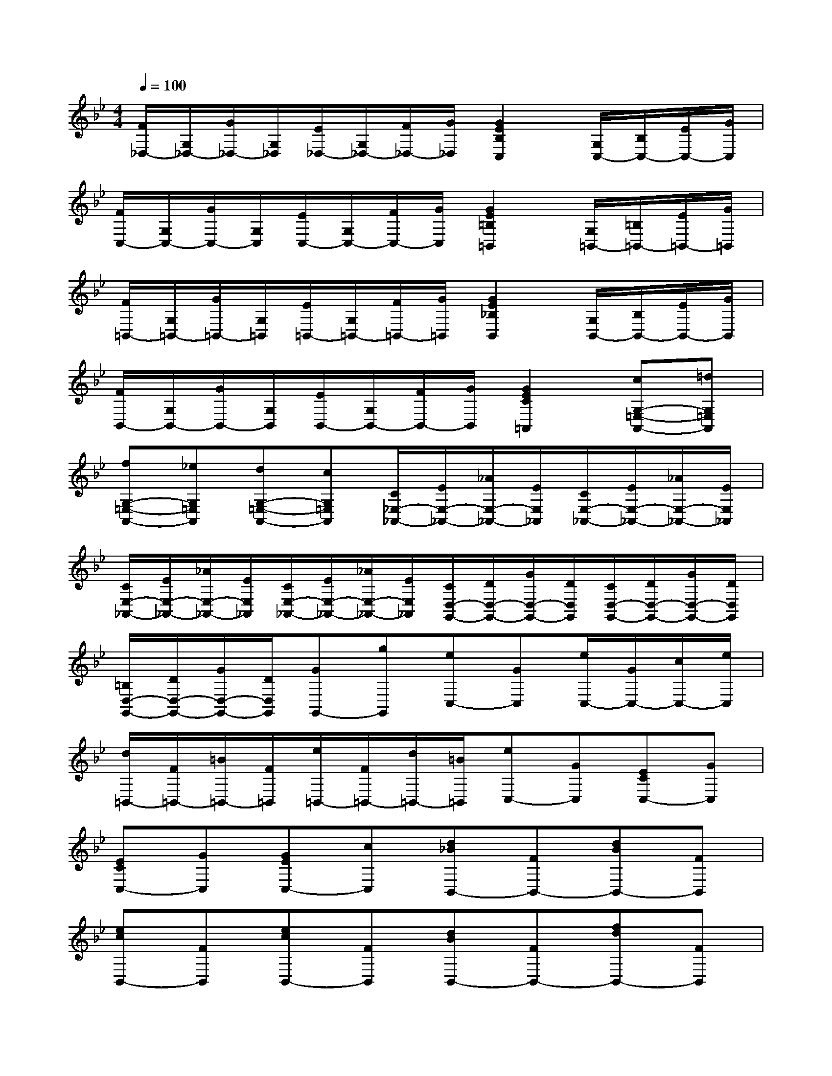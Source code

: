 X:1
T:
M:4/4
L:1/8
Q:1/4=100
K:Bb%2flats
V:1
[F/2_D,/2-][G,/2_D,/2-][G/2_D,/2-][G,/2_D,/2][E/2_D,/2-][G,/2_D,/2-][F/2_D,/2-][G/2_D,/2][G2E2B,2C,2][G,/2C,/2-][B,/2C,/2-][E/2C,/2-][G/2C,/2]|
[F/2C,/2-][G,/2C,/2-][G/2C,/2-][G,/2C,/2][E/2C,/2-][G,/2C,/2-][F/2C,/2-][G/2C,/2][G2E2=B,2=B,,2][G,/2=B,,/2-][=B,/2=B,,/2-][E/2=B,,/2-][G/2=B,,/2]|
[F/2=B,,/2-][G,/2=B,,/2-][G/2=B,,/2-][G,/2=B,,/2][E/2=B,,/2-][G,/2=B,,/2-][F/2=B,,/2-][G/2=B,,/2][G2E2_B,2B,,2][G,/2B,,/2-][B,/2B,,/2-][E/2B,,/2-][G/2B,,/2]|
[F/2B,,/2-][G,/2B,,/2-][G/2B,,/2-][G,/2B,,/2][E/2B,,/2-][G,/2B,,/2-][F/2B,,/2-][G/2B,,/2][G2E2C2=A,,2][cG,-=E,-A,,-][=dG,=E,A,,]|
[fG,-=E,-A,,-][_eG,=E,A,,][dG,-=E,-A,,-][cG,=E,A,,][C/2_E,/2-_A,,/2-][E/2E,/2-_A,,/2-][_A/2E,/2-_A,,/2-][E/2E,/2_A,,/2][C/2E,/2-_A,,/2-][E/2E,/2-_A,,/2-][_A/2E,/2-_A,,/2-][E/2E,/2_A,,/2]|
[C/2E,/2-_A,,/2-][E/2E,/2-_A,,/2-][_A/2E,/2-_A,,/2-][E/2E,/2_A,,/2][C/2E,/2-_A,,/2-][E/2E,/2-_A,,/2-][_A/2E,/2-_A,,/2-][E/2E,/2_A,,/2][C/2D,/2-G,,/2-][D/2D,/2-G,,/2-][G/2D,/2-G,,/2-][D/2D,/2G,,/2][C/2D,/2-G,,/2-][D/2D,/2-G,,/2-][G/2D,/2-G,,/2-][D/2D,/2G,,/2]|
[=B,/2D,/2-G,,/2-][D/2D,/2-G,,/2-][G/2D,/2-G,,/2-][D/2D,/2G,,/2][GG,,-][gG,,][eC,-][GC,][e/2C,/2-][G/2C,/2-][c/2C,/2-][e/2C,/2]|
[d/2=B,,/2-][F/2=B,,/2-][=B/2=B,,/2-][F/2=B,,/2][e/2=B,,/2-][F/2=B,,/2-][d/2=B,,/2-][=B/2=B,,/2][eC,-][GC,][ECC,-][GC,]|
[ECC,-][GC,][GEC,-][cC,][d_BB,,-][FB,,-][dBB,,-][FB,,]|
[ecB,,-][FB,,][ecB,,-][FB,,][dBB,,-][FB,,-][fdB,,-][FB,,]|
[fecB,,-][FB,,][fdB,,-][FB,,][ec_A,,-][E_A,,-][_AC_A,,-][E_A,,]|
[_AC_A,,-][E_A,,][_AC_A,,-][E_A,,][E_A,,-][C_A,,-][E_A,,-][C_A,,]|
[E_A,,-][C_A,,][EG,,-][CG,,][=A2E2C2F,,2][AEF,,-][CF,,]|
[AEF,,-][CF,,][AEF,,-][CF,,][B-F-D-B,,][BFDF,][DB,,-][B,B,,]|
[EC,-][B,C,][FD,-][B,D,][GEE,-][B,E,-][GEE,-][B,E,]|
[GEB,E,,-][G,E,,][GEB,E,,-][G,E,,][GEB,E,,-][G,E,,][GEB,E,,-][G,E,,]